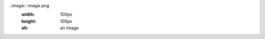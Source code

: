 .. image:: diagram.png
	:width: 10px
	:height: 40px
	:alt: a diagram

..image:: image.png
	:width: 100px
	:height: 100px
	:alt: an image
